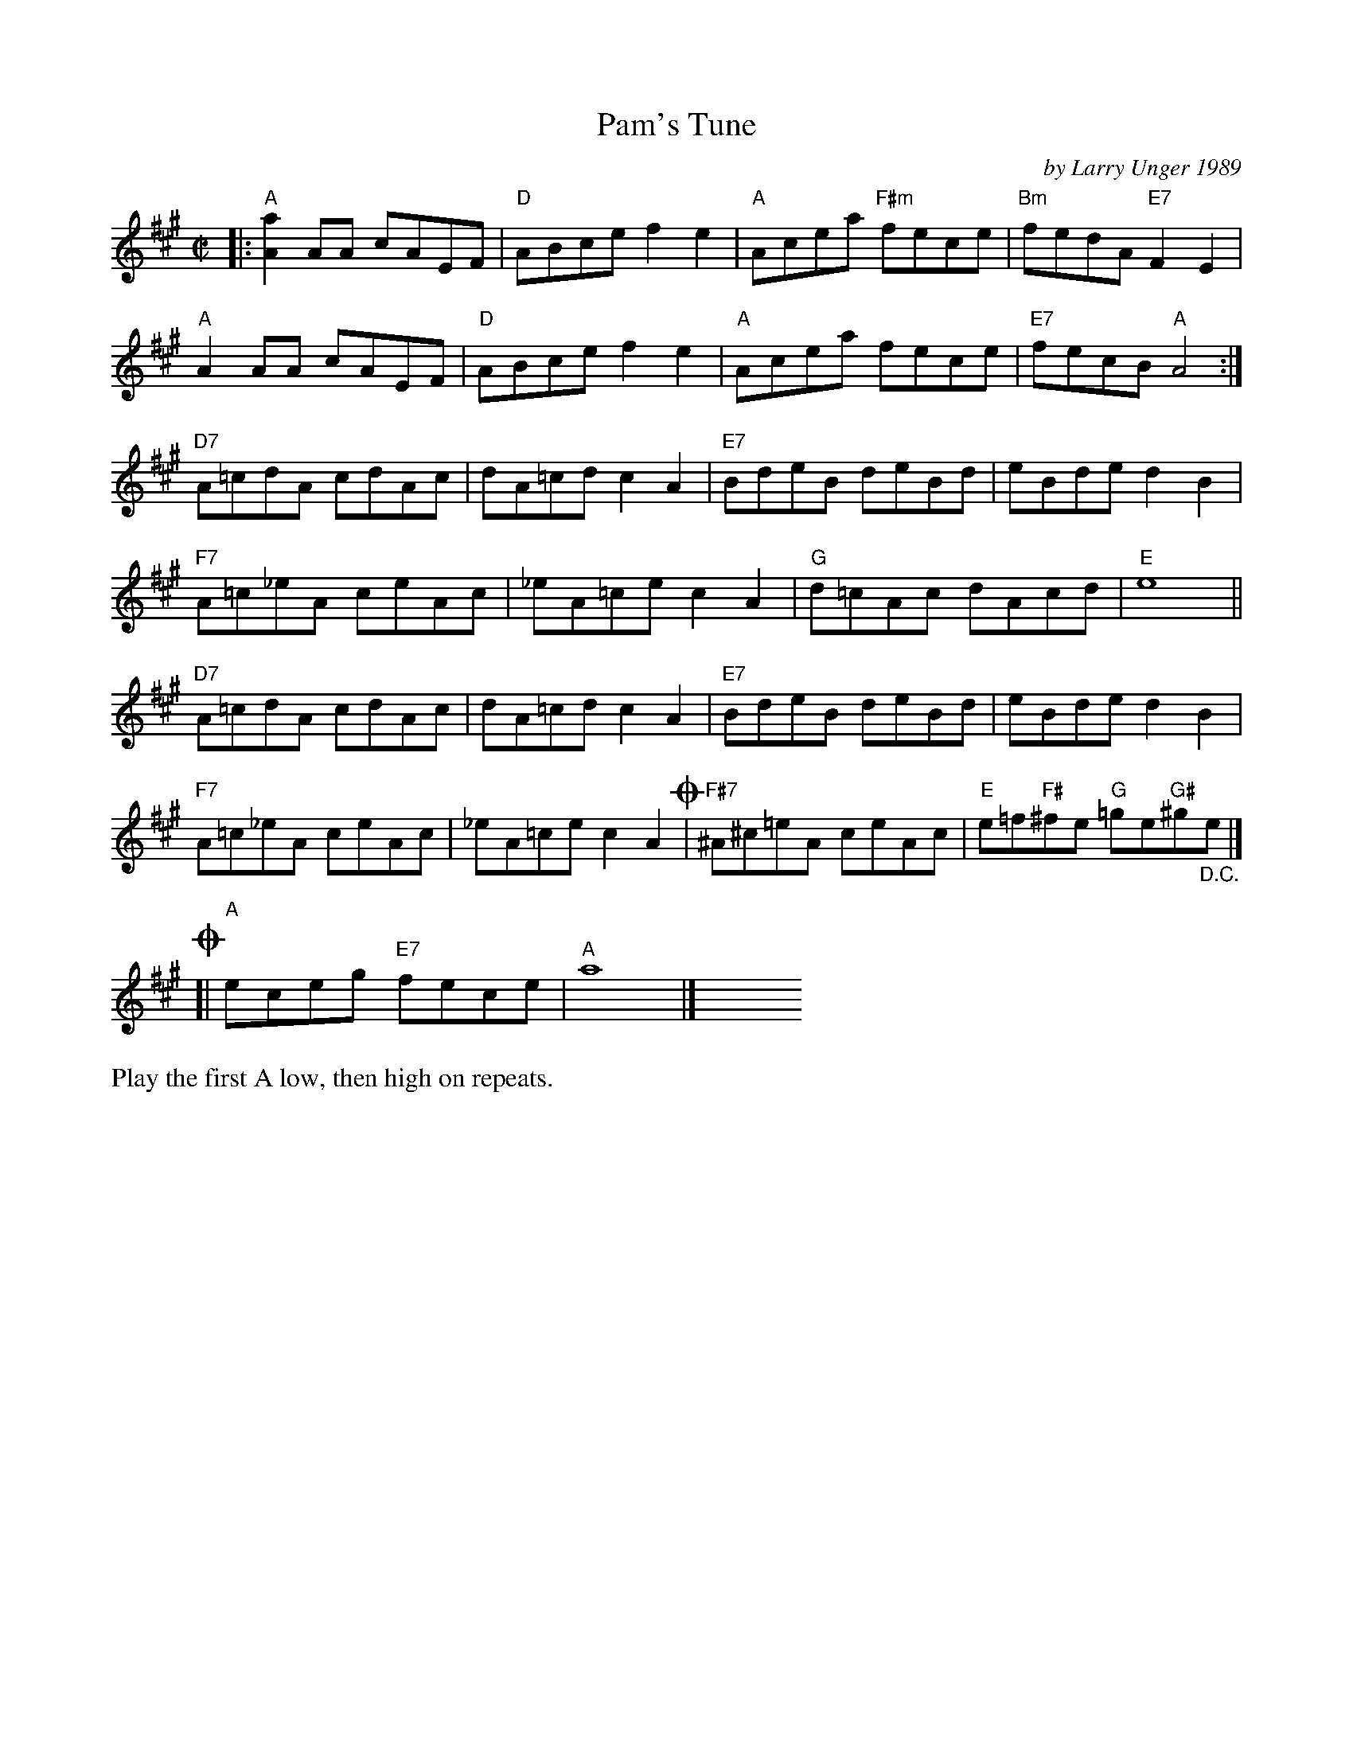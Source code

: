 X: 1
T: Pam's Tune
C: by Larry Unger 1989
R: reel
Z: 2012 John Chambers <jc:trillian.mit.edu>
M: C|
L: 1/8
K: A
|:\
"A"[a2A2]AA cAEF | "D"ABce f2e2 | "A"Acea "F#m"fece | "Bm"fedA "E7"F2E2 |
"A"A2AA cAEF | "D"ABce f2e2 | "A"Acea fece | "E7"fecB "A"A4 :|
"D7"A=cdA cdAc | dA=cd c2A2 | "E7"BdeB deBd | eBde d2B2 |
"F7"A=c_eA ceAc | _eA=ce c2A2 | "G"d=cAc dAcd | "E"e8 ||
"D7"A=cdA cdAc | dA=cd c2A2 | "E7"BdeB deBd | eBde d2B2 |
"F7"A=c_eA ceAc | _eA=ce c2A2 !coda!| "F#7"^A^c=eA ceAc | "E"e=f"F#"^fe "G"=ge"G#"^g"_D.C."e |]
!coda![| "A"eceg "E7"fece | "A"a8 |] y8 y8 y8 y8 y8 y8 y8
%%text Play the first A low, then high on repeats.
